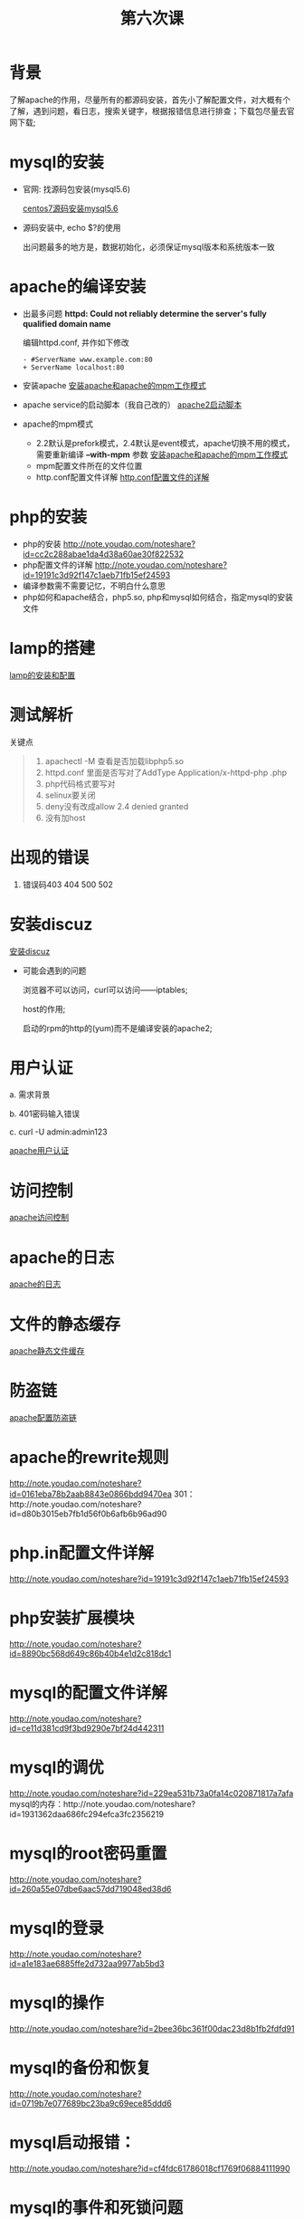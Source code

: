 ﻿#+TITLE: 第六次课

* 背景
  了解apache的作用，尽量所有的都源码安装，首先小了解配置文件，对大概有个了解，遇到问题，看日志，搜索关键字，根据报错信息进行排查；下载包尽量去官网下载;

* mysql的安装
  - 官网: 找源码包安装(mysql5.6)

    [[file:centos7源码安装mysql5.6.org][centos7源码安装mysql5.6]]
  - 源码安装中, echo $?的使用

    出问题最多的地方是，数据初始化，必须保证mysql版本和系统版本一致

* apache的编译安装
  - 出最多问题 *httpd: Could not reliably determine the server's fully qualified domain name*

    编辑httpd.conf, 并作如下修改
    #+BEGIN_EXAMPLE
    - #ServerName www.example.com:80
    + ServerName localhost:80
    #+END_EXAMPLE
    
  - 安装apache
    [[file:安装apache和apache的mpm工作模式][安装apache和apache的mpm工作模式]]
  - apache service的启动脚本（我自己改的）
    [[file:apache2启动脚本.org][apache2启动脚本]]
  - apache的mpm模式
    - 2.2默认是prefork模式，2.4默认是event模式，apache切换不用的模式，需要重新编译 *--with-mpm* 参数
      [[file:%E5%AE%89%E8%A3%85apache%E5%92%8Capache%E7%9A%84mpm%E5%B7%A5%E4%BD%9C%E6%A8%A1%E5%BC%8F.org][安装apache和apache的mpm工作模式]]
    - mpm配置文件所在的文件位置
    - http.conf配置文件详解
      [[file:http.conf%E9%85%8D%E7%BD%AE%E6%96%87%E4%BB%B6%E7%9A%84%E8%AF%A6%E8%A7%A3.org][http.conf配置文件的详解]]
* php的安装
  - php的安装
    http://note.youdao.com/noteshare?id=cc2c288abae1da4d38a60ae30f822532
  - php配置文件的详解
        http://note.youdao.com/noteshare?id=19191c3d92f147c1aeb71fb15ef24593
  - 编译参数需不需要记忆，不明白什么意思
  - php如何和apache结合，php5.so, php和mysql如何结合，指定mysql的安装文件
* lamp的搭建
  [[file:lamp的安装和配置.org][lamp的安装和配置]]
* 测试解析

  关键点
  #+BEGIN_QUOTE
  1. apachectl -M 查看是否加载libphp5.so
  2. httpd.conf 里面是否写对了AddType  Application/x-httpd-php .php
  3. php代码格式要写对
  4. selinux要关闭
  5. deny没有改成allow  2.4 denied  granted
  6. 没有加host
  #+END_QUOTE

* 出现的错误
        1.	错误码403	404		500		502
* 安装discuz
  [[file:安装discuz.org][安装discuz]]

  - 可能会遇到的问题

      浏览器不可以访问，curl可以访问------iptables;

      host的作用;

      启动的rpm的http的(yum)而不是编译安装的apache2;
* 用户认证
    a.	需求背景

    b.	401密码输入错误

    c. 	curl -U  admin:admin123

    [[file:apache用户认证.org][apache用户认证]]
* 访问控制

  [[file:apache访问控制.org][apache访问控制]]
* apache的日志

  [[file:apache的日志.org][apache的日志]]

* 文件的静态缓存

  [[file:apache静态文件缓存.org][apache静态文件缓存]]

* 防盗链

  [[file:apache配置防盗链.org][apache配置防盗链]]

* apache的rewrite规则
    http://note.youdao.com/noteshare?id=0161eba78b2aab8843e0866bdd9470ea
    301：http://note.youdao.com/noteshare?id=d80b3015eb7fb1d56f0b6afb6b96ad90
* php.in配置文件详解
    http://note.youdao.com/noteshare?id=19191c3d92f147c1aeb71fb15ef24593
* php安装扩展模块
http://note.youdao.com/noteshare?id=8890bc568d649c86b40b4e1d2c818dc1
* mysql的配置文件详解
http://note.youdao.com/noteshare?id=ce11d381cd9f3bd9290e7bf24d442311
* mysql的调优
http://note.youdao.com/noteshare?id=229ea531b73a0fa14c020871817a7afa
mysql的内存：http://note.youdao.com/noteshare?id=1931362daa686fc294efca3fc2356219
* mysql的root密码重置
http://note.youdao.com/noteshare?id=260a55e07dbe6aac57dd719048ed38d6
* mysql的登录
http://note.youdao.com/noteshare?id=a1e183ae6885ffe2d732aa9977ab5bd3
* mysql的操作
http://note.youdao.com/noteshare?id=2bee36bc361f00dac23d8b1fb2fdfd91
* mysql的备份和恢复
http://note.youdao.com/noteshare?id=0719b7e077689bc23ba9c69ece85ddd6

* mysql启动报错：
http://note.youdao.com/noteshare?id=cf4fdc61786018cf1769f06884111990
* mysql的事件和死锁问题
http://note.youdao.com/noteshare?id=7be38c478472c12c5d6bb7a8dd7dda43
http://note.youdao.com/noteshare?id=ec3fa91ec4b57b8c03e9f114659569be
